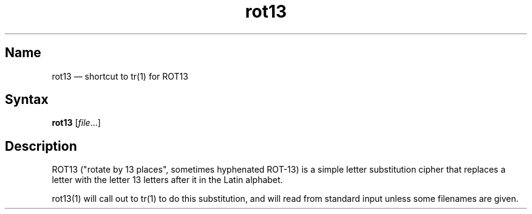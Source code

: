 .TH rot13 1 "2013-08-02" "hxtools" "hxtools"
.SH Name
.PP
rot13 \(em shortcut to tr(1) for ROT13
.SH Syntax
.PP
\fBrot13\fP [\fIfile\fP...]
.SH Description
.PP
ROT13 ("rotate by 13 places", sometimes hyphenated ROT-13) is a simple letter
substitution cipher that replaces a letter with the letter 13 letters after it
in the Latin alphabet.
.PP
rot13(1) will call out to tr(1) to do this substitution, and will read from
standard input unless some filenames are given.

